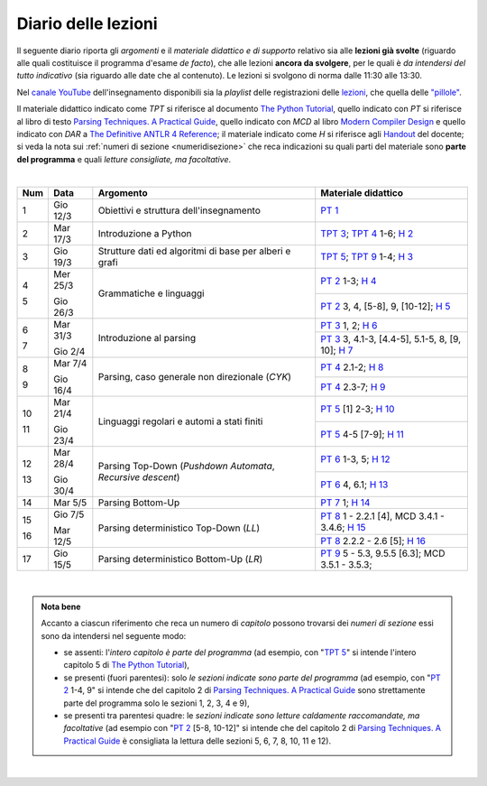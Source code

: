 Diario delle lezioni
====================

Il seguente diario riporta gli *argomenti* e il *materiale didattico e di
supporto* relativo sia alle **lezioni già svolte** (riguardo alle quali
costituisce il programma d'esame *de facto*), che alle lezioni **ancora da
svolgere**, per le quali è *da intendersi del tutto indicativo* (sia riguardo
alle date che al contenuto). Le lezioni si svolgono di norma dalle 11:30 alle
13:30.

Nel `canale YouTube <http://bit.ly/3cB9snQ>`__ dell'insegnamento disponibili sia
la *playlist* delle registrazioni delle `lezioni <https://bit.ly/2J5ihsN>`__,
che quella delle `"pillole" <https://bit.ly/2U4m7Zw>`__.

Il materiale didattico indicato come *TPT* si riferisce al documento `The Python
Tutorial <https://docs.python.org/3/tutorial/index.html>`_, quello
indicato con *PT* si riferisce al libro di testo `Parsing Techniques. A
Practical Guide <https://doi.org/10.1007/978-0-387-68954-8>`_, quello indicato con
*MCD* al libro `Modern Compiler Design <https://doi.org/10.1007/978-1-4614-4699-6>`__
e quello indicato con *DAR* a `The Definitive ANTLR 4 Reference <https://pragprog.com/book/tpantlr2/the-definitive-antlr-4-reference>`__;
il materiale
indicato come *H* si riferisce agli `Handout
<https://github.com/let-unimi/handouts/>`__ del docente; si veda la nota sui
:ref:`numeri di sezione <numeridisezione>` che reca indicazioni su quali parti
del materiale sono **parte del programma** e quali *letture consigliate, ma
facoltative*.

|

.. table::

   +-------+------------+--------------------------------------------------------------+---------------------------------------------------------------------+
   | Num   | Data       | Argomento                                                    | Materiale didattico                                                 |
   +=======+============+==============================================================+=====================================================================+
   | 1     | Gio 12/3   | Obiettivi e struttura dell'insegnamento                      | `PT 1`_                                                             |
   +-------+------------+--------------------------------------------------------------+---------------------------------------------------------------------+
   | 2     | Mar 17/3   | Introduzione a Python                                        | `TPT 3`_; `TPT 4`_ 1-6; `H 2`_                                      |
   +-------+------------+--------------------------------------------------------------+---------------------------------------------------------------------+
   | 3     | Gio 19/3   | Strutture dati ed algoritmi di base per alberi e grafi       | `TPT 5`_; `TPT 9`_ 1-4; `H 3`_                                      |
   +-------+------------+--------------------------------------------------------------+---------------------------------------------------------------------+
   | 4     | Mer 25/3   |                                                              | `PT 2`_ 1-3; `H 4`_                                                 |
   +       +            + Grammatiche e linguaggi                                      +---------------------------------------------------------------------+
   | 5     | Gio 26/3   |                                                              | `PT 2`_ 3, 4, [5-8], 9, [10-12]; `H 5`_                             |
   +-------+------------+--------------------------------------------------------------+---------------------------------------------------------------------+
   | 6     | Mar 31/3   |                                                              | `PT 3`_ 1, 2; `H 6`_                                                |
   +       +            + Introduzione al parsing                                      +---------------------------------------------------------------------+
   | 7     | Gio 2/4    |                                                              | `PT 3`_ 3, 4.1-3, [4.4-5], 5.1-5, 8, [9, 10]; `H 7`_                |
   +-------+------------+--------------------------------------------------------------+---------------------------------------------------------------------+
   | 8     | Mar 7/4    |                                                              | `PT 4`_ 2.1-2; `H 8`_                                               |
   +       +            + Parsing, caso generale non direzionale (*CYK*)               +---------------------------------------------------------------------+
   | 9     | Gio 16/4   |                                                              | `PT 4`_ 2.3-7; `H 9`_                                               |
   +-------+------------+--------------------------------------------------------------+---------------------------------------------------------------------+
   | 10    | Mar 21/4   | Linguaggi regolari e automi a stati finiti                   | `PT 5`_ [1] 2-3; `H 10`_                                            |
   +       +            +                                                              +---------------------------------------------------------------------+
   | 11    | Gio 23/4   |                                                              | `PT 5`_ 4-5 [7-9]; `H 11`_                                          |
   +-------+------------+--------------------------------------------------------------+---------------------------------------------------------------------+
   | 12    | Mar 28/4   | Parsing Top-Down (*Pushdown Automata*, *Recursive descent*)  | `PT 6`_  1-3, 5; `H 12`_                                            |
   +       +            +                                                              +---------------------------------------------------------------------+
   | 13    | Gio 30/4   |                                                              | `PT 6`_  4, 6.1; `H 13`_                                            |
   +-------+------------+--------------------------------------------------------------+---------------------------------------------------------------------+
   | 14    | Mar 5/5    | Parsing Bottom-Up                                            | `PT 7`_ 1; `H 14`_                                                  |
   +-------+------------+--------------------------------------------------------------+---------------------------------------------------------------------+
   | 15    | Gio 7/5    | Parsing deterministico Top-Down (*LL*)                       | `PT 8`_ 1 - 2.2.1 [4], MCD 3.4.1 - 3.4.6; `H 15`_                   |
   +       +            +                                                              +---------------------------------------------------------------------+
   | 16    | Mar 12/5   |                                                              | `PT 8`_ 2.2.2 - 2.6 [5]; `H 16`_                                    |
   +-------+------------+--------------------------------------------------------------+---------------------------------------------------------------------+
   | 17    | Gio 15/5   | Parsing deterministico Bottom-Up (*LR*)                      | `PT 9`_ 5 - 5.3, 9.5.5 [6.3]; MCD 3.5.1 - 3.5.3;                    |
   +-------+------------+--------------------------------------------------------------+---------------------------------------------------------------------+

..
   +-------+------------+--------------------------------------------------------------+---------------------------------------------------------------------+
   | 18    | Gio 9/5    | ANTLR                                                        | DAR 1 - 4; `H 18`_                                                  |
   +-------+------------+--------------------------------------------------------------+---------------------------------------------------------------------+
   | 19    | Mar 14/5   | Alberi sintattici e loro annotazione                         | [MCD 4, 5]; `H 19`_                                                 |
   +-------+------------+--------------------------------------------------------------+---------------------------------------------------------------------+
   | 20    | Gio 16/5   | Traduzioni (orientate ai dati)                               | `H 20`_                                                             |
   +-------+------------+--------------------------------------------------------------+---------------------------------------------------------------------+
   | 21    | Mar 21/5   | Transpilatori (verso JavaScript e l'AST di Python)           | DAR 8; `H 21`_                                                      |
   +-------+------------+--------------------------------------------------------------+---------------------------------------------------------------------+
   | 22    | Gio 23/5   | Symbol table (scope di blocco e controllo dei tipi)          | `H 22`_                                                             |
   +-------+------------+--------------------------------------------------------------+---------------------------------------------------------------------+
   | 23    | Mar 28/5   | Interpreti ricorsivi (e funzioni)                            | [MCD 6]; `H 23`_                                                    |
   +-------+------------+--------------------------------------------------------------+---------------------------------------------------------------------+
   | 24    | Gio 30/5   | Interpreti iterativi (*code threading*)                      | [MCD 7]; `H 24`_                                                    |
   +-------+------------+--------------------------------------------------------------+---------------------------------------------------------------------+

|

.. admonition:: Nota bene
   :class: alert alert-secondary

   Accanto a ciascun riferimento che reca un numero di *capitolo* possono trovarsi
   dei *numeri di sezione* essi sono da intendersi nel seguente modo:

   .. _numeridisezione:

   * se assenti: l'*intero capitolo è parte del programma* (ad esempio, con "`TPT 5`_" si intende
     l'intero capitolo 5 di `The Python Tutorial`_),

   * se presenti (fuori parentesi): solo *le sezioni indicate sono parte del programma* (ad esempio,
     con "`PT 2`_ 1-4, 9" si intende che del capitolo 2 di `Parsing Techniques. A Practical Guide`_
     sono strettamente parte del programma solo le sezioni 1, 2, 3, 4 e 9),

   * se presenti tra parentesi quadre: le  *sezioni indicate sono letture caldamente raccomandate,
     ma facoltative* (ad esempio con "`PT 2`_ [5-8, 10-12]" si intende che del capitolo 2 di
     `Parsing Techniques. A Practical Guide`_ è consigliata la lettura delle sezioni 5, 6, 7, 8,
     10, 11 e 12).

|

.. _H 2: https://github.com/let-unimi/handouts/blob/2f784316dc9f3d93b8abea2a84acb6403e175854/L02.ipynb
.. _H 3: https://github.com/let-unimi/handouts/blob/50e770fcfcba844ef11da170a4ba084fef6e4c99/L03.ipynb
.. _H 4: https://github.com/let-unimi/handouts/blob/1044eca47bf481ad124b219a05524f386cd0d836/L04.ipynb
.. _H 5: https://github.com/let-unimi/handouts/blob/05fea097a5fc168342d3eeb438804b836567fe44/L05.ipynb
.. _H 6: https://github.com/let-unimi/handouts/blob/2b28ef96902ce534701c4233faa70a08c65f165e/L06.ipynb
.. _H 7: https://github.com/let-unimi/handouts/blob/4ea9b6740b51de79b905e278f95e6e110d6b8eac/L07.ipynb
.. _H 8: https://github.com/let-unimi/handouts/blob/f581e79b0a18f7072cad454a68696c98b69283eb/L08.ipynb
.. _H 9: https://github.com/let-unimi/handouts/blob/9998d99152b4e452f5bd7efd592180a05cd36070/L09.ipynb
.. _H 10: https://github.com/let-unimi/handouts/blob/f0f61d064f44bbbdba78e46ece643bb04c34f98d/L10.ipynb
.. _H 11: https://github.com/let-unimi/handouts/blob/f6baaa717a1f9339caafde5523b1aa8a093db13f/L11.ipynb
.. _H 12: https://github.com/let-unimi/handouts/blob/8e57a44c2aa2438235aed3426fdc8eacd448fd9a/L12.ipynb
.. _H 13: https://github.com/let-unimi/handouts/blob/bb2e380c42b90ab9d8c21d10ad439427b9c2eb9b/L13.ipynb
.. _H 14: https://github.com/let-unimi/handouts/blob/7efb8fedfc3b7ba45c8d9a8fa867e51c63f279da/L14.ipynb
.. _H 15: https://github.com/let-unimi/handouts/blob/6f382008b97f9319d7034de046e001b5ff42867a/L15.ipynb
.. _H 16: https://github.com/let-unimi/handouts/blob/ac11bbe84fe43a73ecbe8a7da34d0cca135d16ee/L16.ipynb

.. _PT 1: https://link.springer.com/content/pdf/10.1007%2F978-0-387-68954-8_1.pdf
.. _PT 2: https://link.springer.com/content/pdf/10.1007%2F978-0-387-68954-8_2.pdf
.. _PT 3: https://link.springer.com/content/pdf/10.1007%2F978-0-387-68954-8_3.pdf
.. _PT 4: https://link.springer.com/content/pdf/10.1007%2F978-0-387-68954-8_4.pdf
.. _PT 5: https://link.springer.com/content/pdf/10.1007%2F978-0-387-68954-8_5.pdf
.. _PT 6: https://link.springer.com/content/pdf/10.1007%2F978-0-387-68954-8_6.pdf
.. _PT 7: https://link.springer.com/content/pdf/10.1007%2F978-0-387-68954-8_7.pdf
.. _PT 8: https://link.springer.com/content/pdf/10.1007%2F978-0-387-68954-8_8.pdf
.. _PT 9: https://link.springer.com/content/pdf/10.1007%2F978-0-387-68954-8_9.pdf

.. _TPT 3: https://docs.python.org/3/tutorial/introduction.html
.. _TPT 4: https://docs.python.org/3/tutorial/controlflow.html
.. _TPT 5: https://docs.python.org/3/tutorial/datastructures.html
.. _TPT 9: https://docs.python.org/3/tutorial/classes.html
